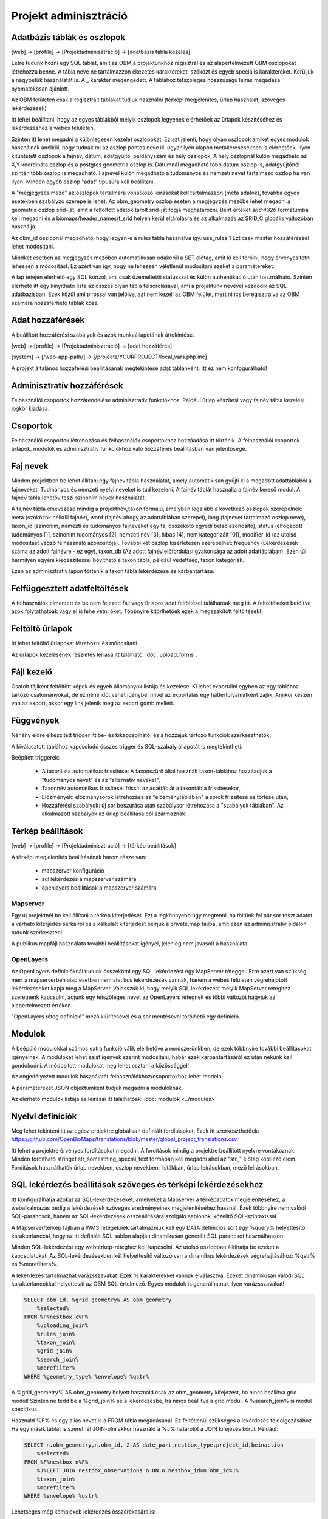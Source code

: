 Projekt adminisztráció
**********************

.. _database-columns:

Adatbázis táblák és oszlopok
----------------------------

[web] -> [profile] -> [Projektadminisztráció] -> [adatbázis tábla kezelés]

Létre tudunk hozni egy SQL táblát, amit az OBM a projektünkhöz regisztrál és az alapértelmezett OBM oszlopokat létrehozza benne. A tábla neve ne tartalmazzon ékezetes karaktereket, szóközt és egyéb speciális karaktereket. Kerüljük a nagybetűk használatát is. A _ karakter megengedett. A táblához tetszőleges hosszúságú leírás megadása nyomatékosan ajánlott.

Az OBM felületen csak a regisztrált táblákat tudjuk használni (térképi megjelenítés, űrlap használat, szöveges lekérdezések)

Itt lehet beállítani, hogy az egyes táblákból melyik oszlopok legyenek elérhetőek az űrlapok készítéséhez és lekérdezéshez a webes felületen. 

Szintén itt lehet megadni a különlegesen kezelet oszlopokat. Ez azt jelenti, hogy olyan oszlopok amiket egyes modulok használnak anélkül, hogy tudnák mi az oszlop pontos neve ill. ugyanilyen alapon metakeresésekben is elérhetőek. Ilyen kitüntetett oszlopok a fajnév, dátum, adatgyüjtő, példányszám és hely oszlopok. A hely oszlopnál külön megadható az X,Y koordináta oszlop és a postgres geometria oszlop is. Dátumnál megadható több dátum oszlop is, adatgyűjtőnél szintén több oszlop is megadható. Fajnévél külön megadható a tudományos és nemzeti nevet tartalmazó oszlop ha van ilyen. Minden egyéb oszlop "adat" típusúra kell beállítani.

A "megjegyzés mező" az oszlopok tartalmára vonatkozó leírásokat kell tartalmazzon (meta adatok), továbbá egyes esetekben szabályzó szerepe is lehet. Az obm_geometry oszlop esetén a megjegyzés mezőbe lehet megadni a geometria oszlop srid-ját, amit a feltöltött adatok tárolt srid-ját fogja meghatározni. Beírt értéket `srid:4326` formátumba kell megadni és a biomaps/header_names/f_srid helyen kerül eltárolásra és az alkalmazás az SRID_C globális változóban használja.

Az obm_id oszlopnál megadható, hogy legyen-e a rules tábla használva így: use_rules:1 Ezt csak master hozzáféréssel lehet módosítani.

Mindkét esetben az megjegyzés mezőben automatikusan odakerül a SET előtag, amit ki kell törölni, hogy érvényesítetni lehessen a módosítást. Ez azért van így, hogy ne lehessen véletlenül módosítani ezeket a paramétereket.

A lap tetején elérhető egy SQL konzol, ami csak üzemeltetői státusszal és külön authentikáció után használható.
Szintén elérhető itt egy kinyitható lista az összes olyan tábla felsorolásával, ami a projektünk nevével kezdődik az SQL adatbázisban. Ezek közül ami pirossal van jelölve, azt nem kezeli az OBM felület, mert nincs beregisztrálva az OBM számára hozzáférhető táblák közé.


.. _access:

Adat hozzáférések
-----------------
A beállított hozzáférési szabályok és azok munkaállapotának áttekintése.

[web] -> [profile] -> [Projektadminisztráció] -> [adat hozzáférés]

[system] -> [/web-app-path/] -> [/projects/YOURPROJECT/local_vars.php.inc]

A projekt általános hozzáférési beállításának megtekintése adat táblánként. Itt ez nem konfogurálható!


.. _admin-group-access:

Adminisztratív hozzáférések
---------------------------
Felhasználói csoportok hozzárendelése adminisztratív funkciókhoz. Például űrlap készítési vagy fajnév tábla kezelési jogkör kiadása.


.. _groups:

Csoportok
---------
Felhasználói csoportok létrehozása és felhasználók csoportokhoz hozzáadása itt történik. A felhasználói csoportok űrlapok, modulok és adminisztratív funkciókhoz való hozzáférés beállításban van jelentősége.


Faj nevek
---------
Minden projektben be lehet állítani egy fajnév tábla használatát, amely automatikisan gyűjti ki a megadott adattáblából a fajneveket. Tudmányos és nemzeti nyelvi neveket is tud kezeleni. A fajnév táblát használja a fajnév kereső modul. A fajnév tábla lehetőv teszi szinoním nevek használatát. 

A fajnév tábla elnevezése mindig a projektnév_taxon formájú, amelyben legalább a következő oszlopok szerepelnek: meta (szóközök nélküli fajnév), word (fajnév ahogy az adattáblában szerepel), lang (fajnevet tartalmazó oszlop neve), taxon_id (szinoním, nemezti és tudományos fajneveket egy faj összekötő egyedi belső azonosító),	status (elfogadott tudományos [1], szinoním tudományos [2], nemzeti név [3], hibás [4], nem kategorizált [0]),	modifier_id (az utolsó módosítást végző felhasználó azonosítója). További két oszlop kísérletesen szerepelhet: frequency (Lekérdezések száma az adott fajnévre - ez egy),	taxon_db (Az adott fajnév előfordulási gyakorisága az adott adattáblában). Ezen túl bármilyen egyéni kiegészítéssel bővíthető a taxon tábla, például védettség, taxon kategóriák.

Ezen az adminisztratív lapon történik a taxon tábla lekérdezése és karbantartása.

.. _Interrupted uploads:

Felfüggesztett adatfeltöltések
------------------------------
A felhasználók elmentett és be nem fejezett fájl vagy űrlapos adat feltöltései találhatóak meg itt. A feltöltéseket betöltve azok folytathatóak vagy el is lehe vetni őket. Többnyire kitörlhetőek ezek a megszakított feltöltések!

.. _Upload forms:

Feltöltő űrlapok
----------------
Itt lehet feltöltő űrlapokat létrehozni és módosítani. 

Az űrlapok kezelésének részletes leírása itt található:
:doc:`upload_forms`.

.. _File manager:

Fájl kezelő
-----------
Csatolt fájlként feltöltött képek és egyéb állományok listája és kezelése. Ki lehet exportálni egyben az egy táblához tartozó csatományokat, de ez némi időt vehet igénybe, mivel az exportálás egy háttérfolyamatként zajlik. Amikor készen van az export, akkor egy link jelenik meg az export gomb mellett.

.. _Functions:

Függvények
----------
Néhány előre elkészített trigger itt be- és kikapcsolható, és a hozzájuk tartozó funkciók szerkeszthetők.

A kiválasztott táblához kapcsolódó összes trigger és SQL-szabály állapotát is megtekintheti.

Beépített triggerek:

    - A taxonlista automatikus frissítése: A taxonszűrő által használt taxon-táblához hozzáadjuk a "tudományos nevet" és az "alternatív neveket",
    - Taxonnév automatikus frissítése: frissíti az adattáblát a taxontábla frissítésekor,
    - Előzmények: előzménysorok létrehozása az "előzménytáblában" a sorok frissítése és törlése után,
    - Hozzáférési szabályok: új sor beszúrása után szabálysor létrehozása a "szabályok táblában". Az alkalmazott szabályok az űrlap beállításaiból származnak.

.. _Map settings:

Térkép beállítások
------------------
[web] -> [profile] -> [Projektadminisztráció] -> [térkép beállítások]

A térképi megjelenítés beállításának három része van:

  - mapszerver konfiguráció
  - sql lekérdezés a mapszerver számára
  - openlayers beállítások a mapszerver számára

Mapserver
.........

Egy új projektnél be kell állítani a térkép kiterjedését. Ezt a legkönnyebb úgy megtenni, ha töltünk fel pár sor teszt adatot a várható kiterjedés sarkairól és a kalkulált kiterjedést beírjuk a private.map fájlba, amit ezen az adminisztratív oldalon tudunk szerkeszteni.

A publikus mapfájl használata további beállításokat igényel, jelenleg nem javasolt a használata.

OpenLayers
..........

Az OpenLayers definícióknál tudunk összekötni egy SQL lekérdezést egy MapServer réteggel. Erre azért van szükség, mert a mapserverben alap esetben nem statikus lekérdezések vannak, hanem a webes felületen végrehajotott lekérdezéseket kapja meg a MapServer. Válasszuk ki, hogy melyik SQL lekérdezést melyik MapServer réteghez szeretnénk kapcsolni, adjunk egy tetszőleges nevet az OpenLayers rétegnek és többi változót hagyjuk az alapértelmezett értéken.

"OpenLayers réteg definíció" mező kiürítésével és a sor mentésével törölhető egy definíció.

.. _Modules:

Modulok
-------
A beépülő modulokkal számos extra funkció válik elérhetővé a rendszerünkben, de ezek többnyire további beállításokat igényelnek. 
A modulokat lehet saját igények szerint módosítani, habár ezek karbantartásáról ez után nekünk kell gondokodni. A módosított modulokat meg lehet osztani a közösséggel!

Az engedélyezett modulok használatát felhasználókhoz/csoportokhoz lehet rendelni.

A paramétereket JSON objektumként tudjuk megadni a moduloknak.

Az elérhető modulok listája és leírásai itt találhatóak: 
:doc:`modulok <../modules>`

.. _Translations:

Nyelvi definíciók
-----------------
Meg lehet tekinteni itt az egész projektre globálisan definiált fordításokat. Ezek itt szerkeszthetőek: https://github.com/OpenBioMaps/translations/blob/master/global_project_translations.csv

Itt lehet a projektre érvényes fordításokat megadni. A fordítások mindig a projektre beállított nyelvre vontakoznak. Minden fordítható stringet str_somesthing_special_text formában kell megadni ahol az "str\_" előtag kötelező elem. Fordítások használhatók űrlap nevekben, oszlop nevekben, listákban, űrlap leírásokban, mező leírásokban.

.. _SQL query settings:

SQL lekérdezés beállítások szöveges és térképi lekérdezésekhez
--------------------------------------------------------------
Itt konfigurálhatja azokat az SQL-lekérdezéseket, amelyeket a Mapserver a térképadatok megjelenítéséhez, a webalkalmazás pedig a lekérdezések szöveges eredményeinek megjelenítéséhez használ.
Ezek többnyire nem valódi SQL-parancsok, hanem az SQL-lekérdezések összeállítására szolgáló sablonok, közelítő SQL-szintaxissal.

A Mapserver/térkép fájlban a WMS rétegeknek tartalmazniuk kell egy DATA definíciós sort egy %query% helyettesítő karakterlánccal, hogy az itt definiált SQL sablon alapján dinamikusan generált SQL parancsot használhasson.

Minden SQL-lekérdezést egy webtérkép-réteghez kell kapcsolni. Az utolsó oszlopban állíthatja be ezeket a kapcsolatokat. Az SQL-lekérdezésekben két helyettesítő változó van a dinamikus lekérdezések végrehajtásához: %qstr% és %morefilters%.

A lekérdezés tartalmazhat varázsszavakat. Ezek % karakterekkel vannak elválasztva. Ezeket dinamikusan valódi SQL karakterláncokkal helyettesíti az OBM SQL-értelmező.
Egyes modulok is generálhatnak ilyen varázsszavakat!
 
.. code-block:: SQL
 
    SELECT obm_id, %grid_geometry% AS obm_geometry 
        %selected%
    FROM %F%nestbox c%F%
        %uploading_join%
        %rules_join%
        %taxon_join%
        %grid_join%
        %search_join%
        %morefilter%
    WHERE %geometry_type% %envelope% %qstr%
    
A %grid_geometry% AS obm_geometry helyett használd csak az obm_geometry kifejezést, ha nincs beállítva grid modul! Szintén ne tedd be a %grid_join% se a lekérdezésbe, ha nincs beállítva a grid modul. A %search_join% is modul specifikus.

Használd %F% és egy alias nevet is a FROM tábla megadásánál. Ez feltétlenül szükséges a lekérdezés feldolgozásához
Ha egy másik táblát is szeretnél JOIN-olni akkor használd a  %J% határolót a JOIN kifejezés körül. Például:

.. code-block:: SQL

    SELECT n.obm_geometry,n.obm_id,-2 AS date_part,nestbox_type,project_id,beinaction
        %selected%
    FROM %F%nestbox n%F%
        %J%LEFT JOIN nestbox_observations o ON o.nestbox_id=n.obm_id%J%
        %taxon_join%
        %morefilter%
    WHERE %envelope% %qstr%

Lehetséges még komplexeb lekérdezés összerekasára is:

.. code-block:: SQL

    WITH aall AS (
        SELECT o.obm_id,n.obm_geometry,nestbox_type,project_id,beinaction,
        COALESCE(extract(days FROM (CURRENT_DATE-datum)::interval),'-1') as  date_part
            %selected% 
        FROM %F%nestbox_observations o%F%
        %J%LEFT JOIN nestbox n ON (nestbox_id=n.obm_id) %J%
        %taxon_join%
        %morefilter% 
        WHERE 1=1 %envelope% %qstr% 
    )
    SELECT * FROM aall ORDER BY date_part DESC


.. _Server info:

Szerver infó
------------
Számos alap info elérhető a projektről, mint az alkalmazás verzió száma, tárhely használati adatok, rendszer terhelé és memória használat, továbbá a Supervisor projekt adminisztrációs felület linkje.

.. _Server logs:

Szerver logok
-------------
Hibakeresésre szolgál. A projekt szerver belső üzenetei és a mapserver üzenetei tekinthetők meg itt. 

.. _Members:

Tagok
-----
A projektbe regisztrált tagok listája. Felhasználói státuszt lehet itt megani. Ezek a következők: Normál, Üzemeltető, Felfüggesztett. A felfüggesztett felhasználók semmihez nem férnek hozzá a projektben, majdnem egyenértékű a profil törlésével.
Az üzemeltetőknak minden funkcióhoz és adathoz van hozzáférésük. Az adatbázis alapítónak nem muszáj üzemeltetőnek lennie ahhoz, hogy mindenhez hozzáférjen. A normál felhasználók alap esetben a projekt jogosultság beállítása szerint férnek hozzá adatfeltöltési és adatlekérdezéi lehetőségekhez. Ez az alapeset módosítható csoportok létrehozásával és különféle jogosítványok csoportokhoz rendelésével. Lásd :ref:`Csoportok<groups>` és :ref:`Adminisztratív hozzáférések<admin-group-access>`.

A tagok csoport hozzárendelései is módosíthatók itt, de erre kényelmesebb felület a Csoportkezelő.

A tagok neve egy hivatkozás ezen a felületen. Ezt a hivatkozást követve a felhasználó profil lapjára léphetünk. Adminisztratív jogkörrel ilyenkor a lap cím sávban - jobboldalt, felül megjelenik egy fa-user-secret ikon (https://forkaweso.me/Fork-Awesome/icon/user-secret/). Erre kattitva a saját felhasználói bejelentkezési adatainkkal át tudunk lépni egy másik felhasználó profiljába.

.. _Background jobs:

Háttérfolyamatok kezelése
-------------------------

[web] -> [profile] -> [Projektadminisztráció] -> [háttérfolyamatok]

Az OBM képes háttérben feladatokat elvégezni. Háttérfolyamat szkripteket le tudunk tölteni a lapról elérhető git repo-ból és ezeket is módosíthatjuk, vagy a sablon szkript alapján teljesen újat írhatunk. A héttérfolyamatoknak van egy run és egy lib állománya. Az ütemező a run állományunkat hívja meg, ami sztenderd php job esetén a lib állományban lévő feladatokat hajtja végre.

Az ütemezés  cron-szerű, perc - óra - nap mezőket kell kitölteni hozzá, amely miden esetben lehet * is, azaz minden perc, óra, nap értékű. A jobot, ha nem engedélyezzük nem fut le. Engedélyezés nélkül is tudjuk tesztelni [run]. A [results]-al pedig az adott job utolsó eredményeit tudjuk megnézni.

Ahhoz, hogy az ütemező fusson, a gazdagépnek is kell egy ütemező Cron bejegyzés minden projekt job futtató scriptjéhez lennie. Ezt a szerver rendszergazdája tudja beállítani. Pl:

```
*/5 * * * * /usr/local/bin/docker-compose -f /srv/docker/openbiomaps/docker-compose.yml exec -u www-data -T app php /var/www/html/biomaps/root-site/projects/myproject/jobs.php
```
